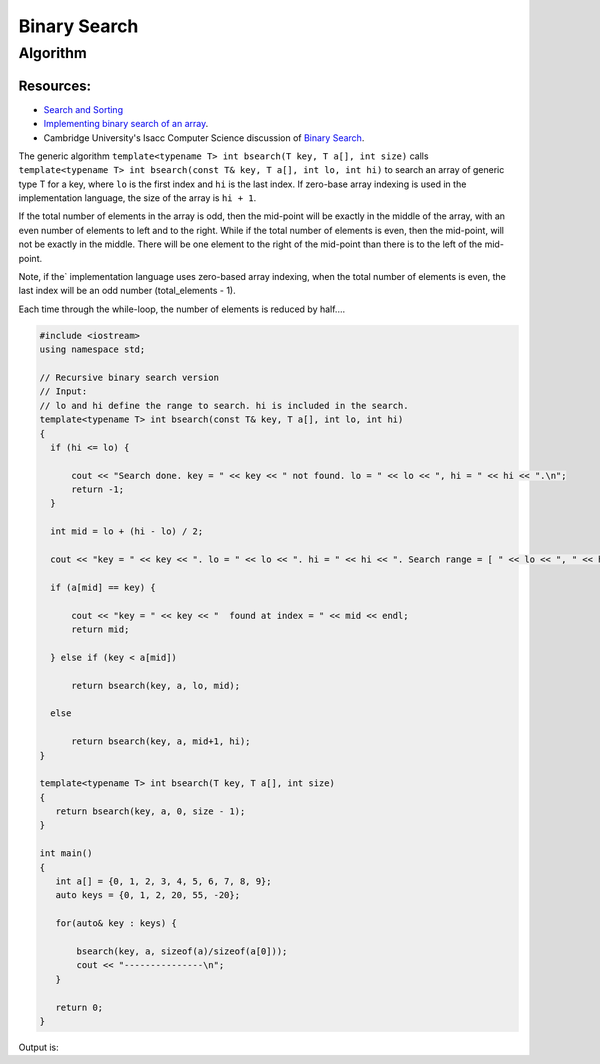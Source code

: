 Binary Search
=============

Algorithm
---------

Resources:
~~~~~~~~~~

* `Search and Sorting <https://introcs.cs.princeton.edu/java/lectures/keynote/CS.11.SearchSort.pdf>`_ 
* `Implementing binary search of an array <https://www.khanacademy.org/computing/computer-science/algorithms/binary-search/a/implementing-binary-search-of-an-array>`_.
* Cambridge University's Isacc Computer Science discussion of `Binary Search <https://isaaccomputerscience.org/concepts/dsa_search_binary?examBoard=all&stage=all>`_.

The generic algorithm ``template<typename T> int bsearch(T key, T a[], int size)`` calls ``template<typename T> int bsearch(const T& key, T a[], int lo, int hi)`` to search an array of generic type T for a key, where ``lo`` is the
first index and ``hi`` is the last index. If zero-base array indexing is used in the implementation language, the size of the array is ``hi + 1``.
    
If the total number of elements in the array is odd, then the mid-point will be exactly in the middle of the array, with an even number of elements to left and to the right. While if the total
number of elements is even, then the mid-point, will not be exactly in the middle. There will be one element to the right of the mid-point than there is  to the left of the mid-point.

Note, if the` implementation language uses zero-based array indexing, when the total number of elements is even, the last index will be an odd number (total_elements - 1). 

Each time through the while-loop, the number of elements is reduced by half....

.. code-block:: cpp

   #include <iostream>
   using namespace std;
   
   // Recursive binary search version
   // Input:
   // lo and hi define the range to search. hi is included in the search. 
   template<typename T> int bsearch(const T& key, T a[], int lo, int hi) 
   {
     if (hi <= lo) {
   
         cout << "Search done. key = " << key << " not found. lo = " << lo << ", hi = " << hi << ".\n";
         return -1;
     }
   
     int mid = lo + (hi - lo) / 2;
   
     cout << "key = " << key << ". lo = " << lo << ". hi = " << hi << ". Search range = [ " << lo << ", " << hi << "]. Midpoint of range = " << mid << endl;
   
     if (a[mid] == key) {
   
         cout << "key = " << key << "  found at index = " << mid << endl;
         return mid;
   
     } else if (key < a[mid])
   
         return bsearch(key, a, lo, mid);
   
     else
   
         return bsearch(key, a, mid+1, hi);
   }
   
   template<typename T> int bsearch(T key, T a[], int size)
   {
      return bsearch(key, a, 0, size - 1);
   }
   
   int main()
   {
      int a[] = {0, 1, 2, 3, 4, 5, 6, 7, 8, 9};
      auto keys = {0, 1, 2, 20, 55, -20};
   
      for(auto& key : keys) {
   
	  bsearch(key, a, sizeof(a)/sizeof(a[0]));
	  cout << "---------------\n";
      }
   
      return 0;
   }

Output is:

.. raw:: html

   <pre>
   key = 0. lo = 0. hi = 9. Search range = [ 0, 9]. Midpoint of range = 4
   key = 0. lo = 0. hi = 4. Search range = [ 0, 4]. Midpoint of range = 2
   key = 0. lo = 0. hi = 2. Search range = [ 0, 2]. Midpoint of range = 1
   key = 0. lo = 0. hi = 1. Search range = [ 0, 1]. Midpoint of range = 0
   key = 0  found at index = 0
   ---------------
   key = 1. lo = 0. hi = 9. Search range = [ 0, 9]. Midpoint of range = 4
   key = 1. lo = 0. hi = 4. Search range = [ 0, 4]. Midpoint of range = 2
   key = 1. lo = 0. hi = 2. Search range = [ 0, 2]. Midpoint of range = 1
   key = 1  found at index = 1
   ---------------
   key = 2. lo = 0. hi = 9. Search range = [ 0, 9]. Midpoint of range = 4
   key = 2. lo = 0. hi = 4. Search range = [ 0, 4]. Midpoint of range = 2
   key = 2  found at index = 2
   ---------------
   key = 20. lo = 0. hi = 9. Search range = [ 0, 9]. Midpoint of range = 4
   key = 20. lo = 5. hi = 9. Search range = [ 5, 9]. Midpoint of range = 7
   key = 20. lo = 8. hi = 9. Search range = [ 8, 9]. Midpoint of range = 8
   Search done. key = 20 not found. lo = 9, hi = 9.
   ---------------
   key = 55. lo = 0. hi = 9. Search range = [ 0, 9]. Midpoint of range = 4
   key = 55. lo = 5. hi = 9. Search range = [ 5, 9]. Midpoint of range = 7
   key = 55. lo = 8. hi = 9. Search range = [ 8, 9]. Midpoint of range = 8
   Search done. key = 55 not found. lo = 9, hi = 9.
   ---------------
   key = -20. lo = 0. hi = 9. Search range = [ 0, 9]. Midpoint of range = 4
   key = -20. lo = 0. hi = 4. Search range = [ 0, 4]. Midpoint of range = 2
   key = -20. lo = 0. hi = 2. Search range = [ 0, 2]. Midpoint of range = 1
   key = -20. lo = 0. hi = 1. Search range = [ 0, 1]. Midpoint of range = 0
   Search done. key = -20 not found. lo = 0, hi = 0.
   ---------------
   </pre>
